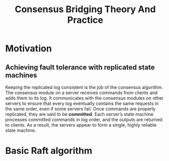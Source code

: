 #+title: Consensus Bridging Theory And Practice

#+LATEX_HEADER: \input{/Users/wu/notes/preamble.tex}
#+EXPORT_FILE_NAME: ../../latex/papers/consensus/raft-phd.tex
#+LATEX_HEADER: \graphicspath{{../../../paper/consensus/}}
#+OPTIONS: toc:nil

* Motivation

** Achieving fault tolerance with replicated state machines
        Keeping the replicated log consistent is the job of the consensus algorithm. The consensus module on a
        server receives commands from clients and adds them to its log. It communicates with the consensus
        modules on other servers to ensure that every log eventually contains the same requests in the same
        order, even if some servers fail. Once commands are properly replicated, they are said to be
        *committed*. Each server’s state machine processes committed commands in log order, and the outputs are
        returned to clients. As a result, the servers appear to form a single, highly reliable state machine.
* Basic Raft algorithm
